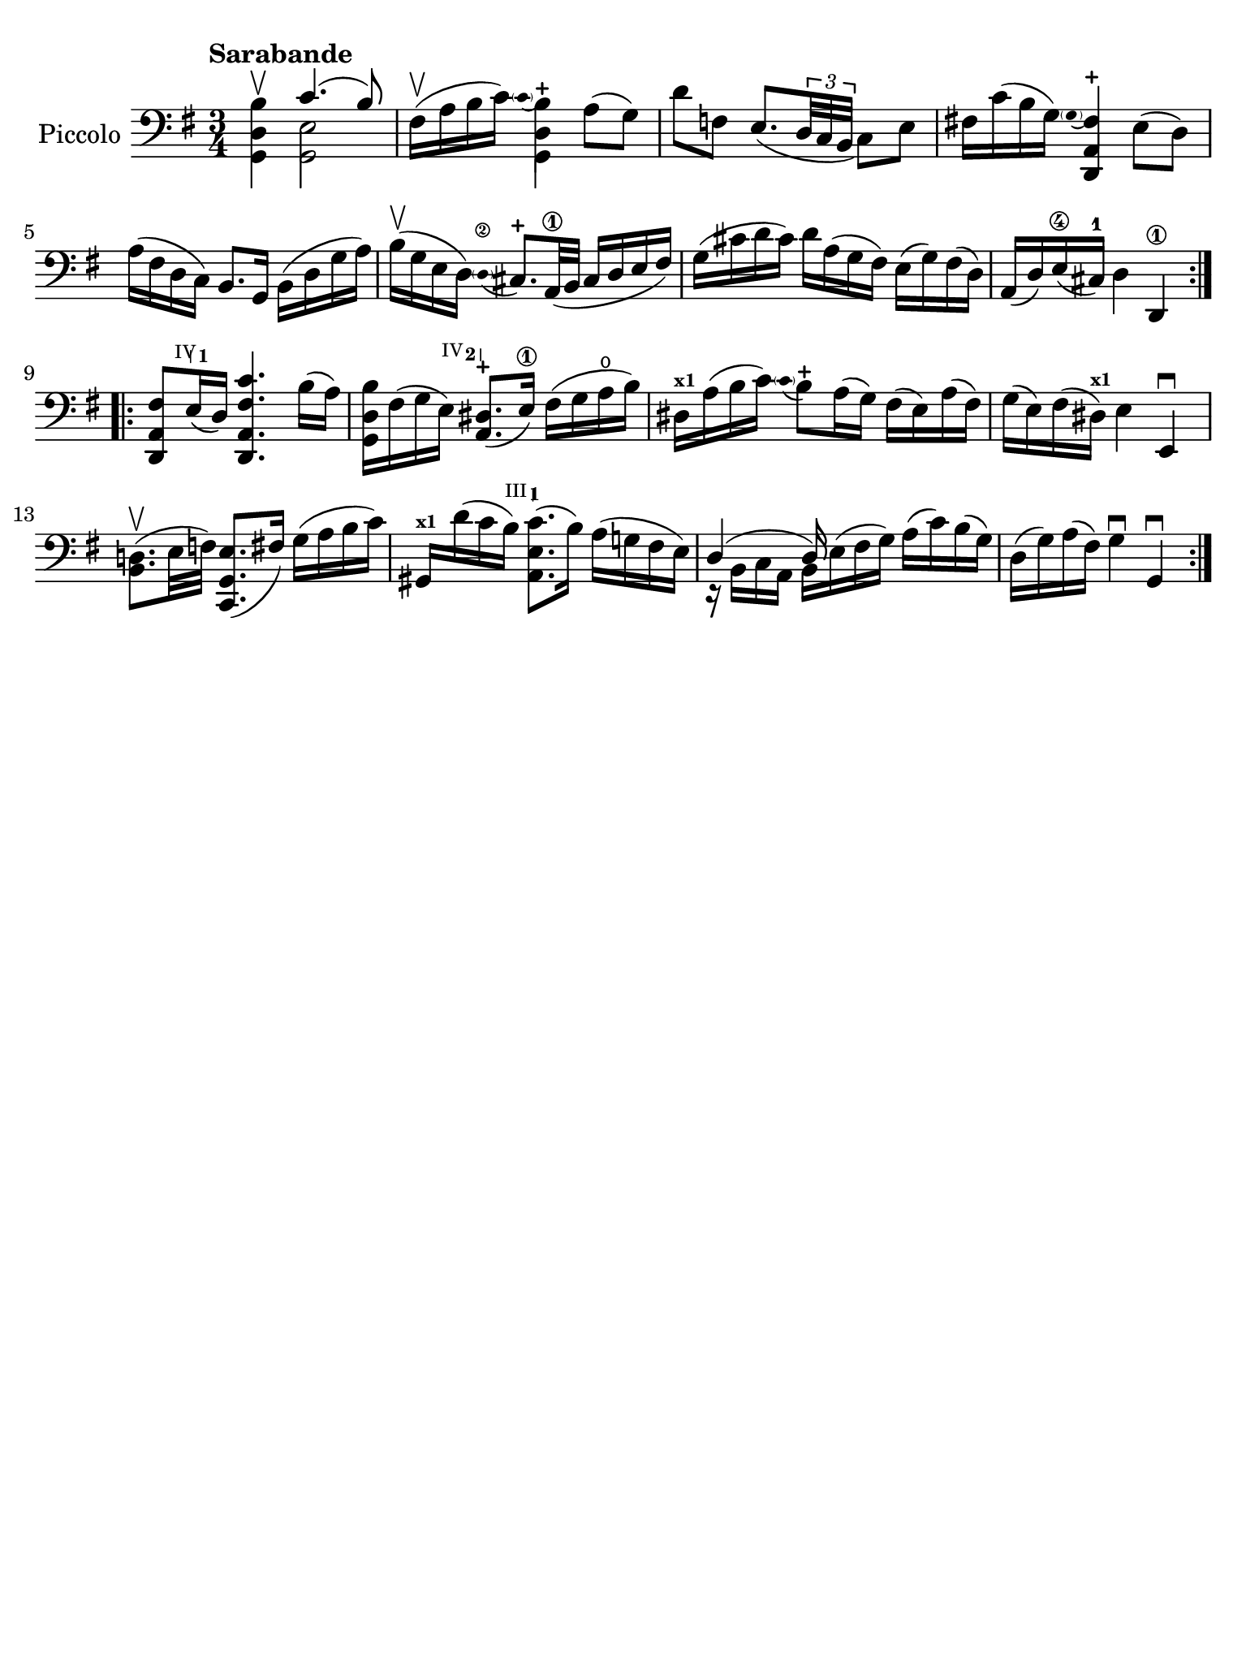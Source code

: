 #(set-global-staff-size 21)

\version "2.18.2"

\header {
  tagline  = ""
}

\language "italiano"

% iPad Pro 12.9

\paper {
  paper-width  = 195\mm
  paper-height = 260\mm
 % indent = #0
  page-count = #1
  line-width = #184
  print-page-number = ##f
  ragged-last-bottom = ##t
  ragged-bottom = ##f
%  ragged-last = ##t
}

% function parentheAll allows for accidental symbol to be included in parentheses
%
parentheAll = #(define-music-function (parser location note) (ly:music?)
#{
  \once \override ParenthesesItem.font-size = #-1
  \once \override ParenthesesItem.stencil = #(lambda (grob)
       (let* ((acc (ly:grob-object (ly:grob-parent grob Y) 'accidental-grob))
              (dot (ly:grob-object (ly:grob-parent grob Y) 'dot)))
         (if (not (null? acc)) (ly:pointer-group-interface::add-grob grob 'elements acc))
         (if (not (null? dot)) (ly:pointer-group-interface::add-grob grob 'elements dot))
         (parentheses-item::print grob)))
  \parenthesize $note
#})

% \phrasingSlurDashed
% \SlurDashed
% \slurSolid

startModernBarre =
#(define-event-function (parser location fretnum partial)
   (number? number?)
    #{
      \tweak bound-details.left.text
        \markup
          \teeny \concat {
          #(format #f "~@r" fretnum)
          \hspace #.2
          \lower #.3 \small \bold \fontsize #-2 #(number->string partial)
          \hspace #.5
        }
      \tweak font-size -1
      \tweak font-shape #'upright
      \tweak style #'dashed-line
      \tweak dash-fraction #0.3
      \tweak dash-period #1
      \tweak bound-details.left.stencil-align-dir-y #0.35
      \tweak bound-details.left.padding 2.5 % was 0.25
      \tweak bound-details.left.attach-dir -1
      \tweak bound-details.left-broken.text ##f
      \tweak bound-details.left-broken.attach-dir -1
      %% adjust the numeric values to fit your needs:
      \tweak bound-details.left-broken.padding 0.5 %% was 1.5
      \tweak bound-details.right-broken.padding 0
      \tweak bound-details.right.padding 0.25
      \tweak bound-details.right.attach-dir 2
      \tweak bound-details.right-broken.text ##f
      \tweak bound-details.right.text
        \markup
          \with-dimensions #'(0 . 0) #'(-.3 . 0) %% was (0 . -1)
          \draw-line #'(0 . -1)
      \startTextSpan
   #})

stopBarre = \stopTextSpan

\score {
  \new Staff \with{instrumentName=#"Piccolo"}{
    \set fingeringOrientations = #'(left)
    \override Beam.auto-knee-gap = #2
    \override Hairpin.to-barline = ##f

    \tempo "Sarabande"
    \time 3/4
    \key sol \major
    \clef "bass"

    \repeat volta 2 {
    | <<sol,4 re4 si4\upbow>> <<{do'4.( si8)}\\{<<sol,2 mi2>>}>>
    | fad16(\upbow la16 si16 do'16) 
      \appoggiatura {\hide Stem \parenthesize do'4 \undo \hide Stem}
      %<<sol,4 re4 si4-+>>
      <<{si4-+}\\{<<{\stemDown re4}\\{sol,4}>>}>>
      \stemNeutral la8( sol8)
    | re'8 fa8 mi8._(
      \tuplet 3/2 {re32 do32 si,32}
      do8) mi8
    | fad!16 do'16( si16 sol16) 
      \appoggiatura {\hide Stem \parenthesize sol4 \undo \hide Stem}
      <<{fad4-+}\\{<<{la,4}\\{\stemUp re,4}>>}>> \stemNeutral
      mi8( re8)
    | la16( fad16 re16 do16) si,8. sol,16
      si,16( re16 sol16 la16)
    | si16(\upbow sol16 mi16 re16) 
      \stemUp
      \appoggiatura {\hide Stem \parenthesize re4\2 \undo \hide Stem} dod8.-+ la,32\1( si,32
      dod16 re16 mi16 fad16)
      \stemNeutral
    | sol16( dod'16 re'16 dod'16) re'16 la16( sol16 fad16)
      mi16( sol16) fad16( re16)
    | la,16( re16) mi16(\4 dod16)-1 
      re4 re,4\1 
    }

    \repeat volta 2 {
    | <<re,8 la,8 \startModernBarre #4 #1 fad8>> mi16(\stopBarre re16) <<re,4. la,4. fad4. do'4.>>
      si16( la16)
    | <<sol,16 re16 si16>> fad16( sol16 \startModernBarre #4 #2 mi16) <<la,8. red8.(-+\stopBarre>> mi16)\1
      fad16( sol16 la16\open si16)
    | red16^\markup{\teeny\bold x1} la16( si16 do'16) 
      \appoggiatura {\hide Stem \parenthesize do'4 \undo \hide Stem}  
      si8-+ 
      la16( sol16)
      fad16( mi16) la16( fad16)
    | sol16( mi16) fad16( red16)^\markup{\bold\teeny x1} mi4 mi,4\downbow
    | <<si,8. re!8.(\upbow>> mi32 fa32) <<do,8. sol,8. mi8.(>> fad16)
      sol16( la16 si16 do'16)
    | sold,16^\markup{\bold\teeny x1} re'16( do'16 \startModernBarre #3 #1 si16) <<la,8. mi8. do'8.(\stopBarre>> si16)
      la16( sol!16 fad16 mi16)
    | <<{re4( re16)}\\{r16 si,16 do16 la,16 si,16 mi16^( fad16 sol16)}>>
      la16( do'16) si16( sol16)
    | re16( sol16) la16( fad16) sol4\downbow sol,4\downbow
    }
  }
}
